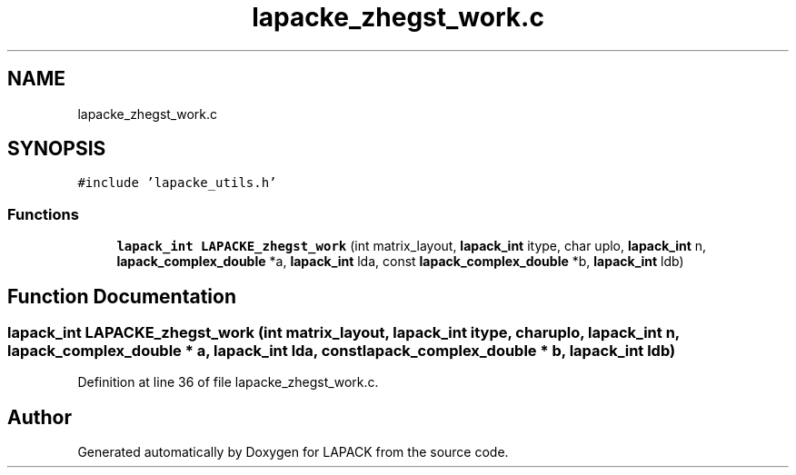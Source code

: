 .TH "lapacke_zhegst_work.c" 3 "Tue Nov 14 2017" "Version 3.8.0" "LAPACK" \" -*- nroff -*-
.ad l
.nh
.SH NAME
lapacke_zhegst_work.c
.SH SYNOPSIS
.br
.PP
\fC#include 'lapacke_utils\&.h'\fP
.br

.SS "Functions"

.in +1c
.ti -1c
.RI "\fBlapack_int\fP \fBLAPACKE_zhegst_work\fP (int matrix_layout, \fBlapack_int\fP itype, char uplo, \fBlapack_int\fP n, \fBlapack_complex_double\fP *a, \fBlapack_int\fP lda, const \fBlapack_complex_double\fP *b, \fBlapack_int\fP ldb)"
.br
.in -1c
.SH "Function Documentation"
.PP 
.SS "\fBlapack_int\fP LAPACKE_zhegst_work (int matrix_layout, \fBlapack_int\fP itype, char uplo, \fBlapack_int\fP n, \fBlapack_complex_double\fP * a, \fBlapack_int\fP lda, const \fBlapack_complex_double\fP * b, \fBlapack_int\fP ldb)"

.PP
Definition at line 36 of file lapacke_zhegst_work\&.c\&.
.SH "Author"
.PP 
Generated automatically by Doxygen for LAPACK from the source code\&.
